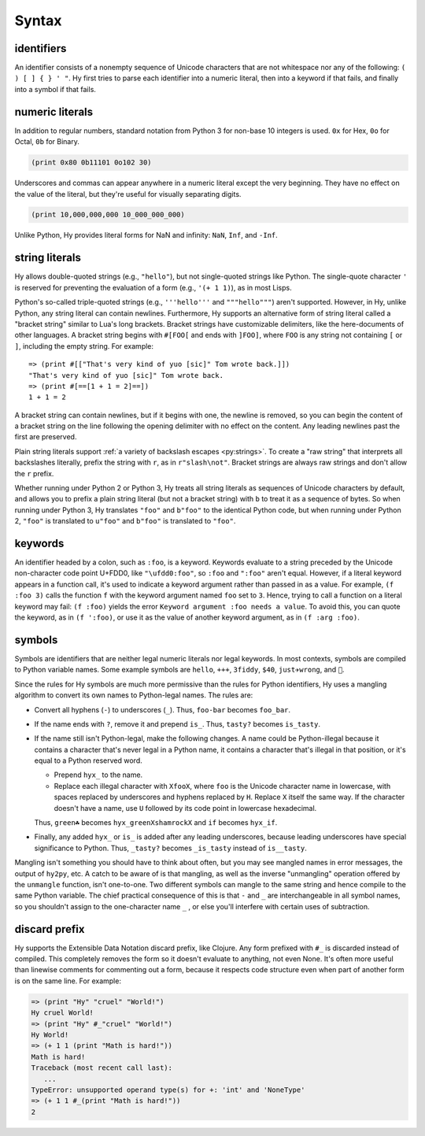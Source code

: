 ==============
Syntax
==============

identifiers
-----------

An identifier consists of a nonempty sequence of Unicode characters that are not whitespace nor any of the following: ``( ) [ ] { } ' "``. Hy first tries to parse each identifier into a numeric literal, then into a keyword if that fails, and finally into a symbol if that fails.

numeric literals
----------------

In addition to regular numbers, standard notation from Python 3 for non-base 10
integers is used. ``0x`` for Hex, ``0o`` for Octal, ``0b`` for Binary.

.. code-block:: clj
    
    (print 0x80 0b11101 0o102 30)

Underscores and commas can appear anywhere in a numeric literal except the very
beginning. They have no effect on the value of the literal, but they're useful
for visually separating digits.

.. code-block:: clj

    (print 10,000,000,000 10_000_000_000)

Unlike Python, Hy provides literal forms for NaN and infinity: ``NaN``,
``Inf``, and ``-Inf``.

string literals
---------------

Hy allows double-quoted strings (e.g., ``"hello"``), but not single-quoted
strings like Python. The single-quote character ``'`` is reserved for
preventing the evaluation of a form (e.g., ``'(+ 1 1)``), as in most Lisps.

Python's so-called triple-quoted strings (e.g., ``'''hello'''`` and
``"""hello"""``) aren't supported. However, in Hy, unlike Python, any string
literal can contain newlines. Furthermore, Hy supports an alternative form of
string literal called a "bracket string" similar to Lua's long brackets.
Bracket strings have customizable delimiters, like the here-documents of other
languages. A bracket string begins with ``#[FOO[`` and ends with ``]FOO]``,
where ``FOO`` is any string not containing ``[`` or ``]``, including the empty
string. For example::

   => (print #[["That's very kind of yuo [sic]" Tom wrote back.]])
   "That's very kind of yuo [sic]" Tom wrote back.
   => (print #[==[1 + 1 = 2]==])
   1 + 1 = 2

A bracket string can contain newlines, but if it begins with one, the newline
is removed, so you can begin the content of a bracket string on the line
following the opening delimiter with no effect on the content. Any leading
newlines past the first are preserved.

Plain string literals support :ref:`a variety of backslash escapes
<py:strings>`. To create a "raw string" that interprets all backslashes
literally, prefix the string with ``r``, as in ``r"slash\not"``. Bracket
strings are always raw strings and don't allow the ``r`` prefix.

Whether running under Python 2 or Python 3, Hy treats all string literals as
sequences of Unicode characters by default, and allows you to prefix a plain
string literal (but not a bracket string) with ``b`` to treat it as a sequence
of bytes. So when running under Python 3, Hy translates ``"foo"`` and
``b"foo"`` to the identical Python code, but when running under Python 2,
``"foo"`` is translated to ``u"foo"`` and ``b"foo"`` is translated to
``"foo"``.

.. _syntax-keywords:

keywords
--------

An identifier headed by a colon, such as ``:foo``, is a keyword. Keywords
evaluate to a string preceded by the Unicode non-character code point U+FDD0,
like ``"\ufdd0:foo"``, so ``:foo`` and ``":foo"`` aren't equal. However, if a
literal keyword appears in a function call, it's used to indicate a keyword
argument rather than passed in as a value. For example, ``(f :foo 3)`` calls
the function ``f`` with the keyword argument named ``foo`` set to ``3``. Hence,
trying to call a function on a literal keyword may fail: ``(f :foo)`` yields
the error ``Keyword argument :foo needs a value``. To avoid this, you can quote
the keyword, as in ``(f ':foo)``, or use it as the value of another keyword
argument, as in ``(f :arg :foo)``.

.. _mangling:

symbols
-------

Symbols are identifiers that are neither legal numeric literals nor legal
keywords. In most contexts, symbols are compiled to Python variable names. Some
example symbols are ``hello``, ``+++``, ``3fiddy``, ``$40``, ``just✈wrong``,
and ``🦑``.

Since the rules for Hy symbols are much more permissive than the rules for
Python identifiers, Hy uses a mangling algorithm to convert its own names to
Python-legal names. The rules are:

- Convert all hyphens (``-``) to underscores (``_``). Thus, ``foo-bar`` becomes
  ``foo_bar``.
- If the name ends with ``?``, remove it and prepend ``is_``. Thus, ``tasty?``
  becomes ``is_tasty``.
- If the name still isn't Python-legal, make the following changes. A name
  could be Python-illegal because it contains a character that's never legal in
  a Python name, it contains a character that's illegal in that position, or
  it's equal to a Python reserved word.

  - Prepend ``hyx_`` to the name.
  - Replace each illegal character with ``XfooX``, where ``foo`` is the Unicode
    character name in lowercase, with spaces replaced by underscores and
    hyphens replaced by ``H``. Replace ``X`` itself the same way. If the
    character doesn't have a name, use ``U`` followed by its code point in
    lowercase hexadecimal.

  Thus, ``green☘`` becomes ``hyx_greenXshamrockX`` and ``if`` becomes
  ``hyx_if``.

- Finally, any added ``hyx_`` or ``is_`` is added after any leading
  underscores, because leading underscores have special significance to Python.
  Thus, ``_tasty?`` becomes ``_is_tasty`` instead of ``is__tasty``.

Mangling isn't something you should have to think about often, but you may see
mangled names in error messages, the output of ``hy2py``, etc. A catch to be
aware of is that mangling, as well as the inverse "unmangling" operation
offered by the ``unmangle`` function, isn't one-to-one. Two different symbols
can mangle to the same string and hence compile to the same Python variable.
The chief practical consequence of this is that ``-`` and ``_`` are
interchangeable in all symbol names, so you shouldn't assign to the
one-character name ``_`` , or else you'll interfere with certain uses of
subtraction.

discard prefix
--------------

Hy supports the Extensible Data Notation discard prefix, like Clojure.
Any form prefixed with ``#_`` is discarded instead of compiled.
This completely removes the form so it doesn't evaluate to anything,
not even None.
It's often more useful than linewise comments for commenting out a
form, because it respects code structure even when part of another
form is on the same line. For example:

.. code-block:: clj

   => (print "Hy" "cruel" "World!")
   Hy cruel World!
   => (print "Hy" #_"cruel" "World!")
   Hy World!
   => (+ 1 1 (print "Math is hard!"))
   Math is hard!
   Traceback (most recent call last):
      ...
   TypeError: unsupported operand type(s) for +: 'int' and 'NoneType'
   => (+ 1 1 #_(print "Math is hard!"))
   2
